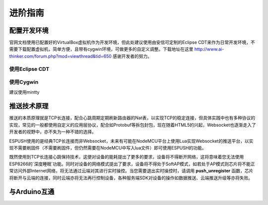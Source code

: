 ===============
进阶指南
===============

---------------
配置开发环境
---------------

官网文档使用已配置好的VirtualBox虚拟机作为开发环境，但此处建议使用由安信可定制的Eclipse CDT来作为日常开发环境，不需要下载配置虚拟机，简单方便，且带有cygwin环境，可做更多的自定义调整。下载地址在这里 http://www.ai-thinker.com/forum.php?mod=viewthread&tid=650 感谢开发者的努力。


^^^^^^^^^^^^^^^^^
使用Eclipse CDT
^^^^^^^^^^^^^^^^^

^^^^^^^^^^^^^^^^^
使用Cygwin
^^^^^^^^^^^^^^^^^
建议使用mintty

---------------
推送技术原理
---------------

推送的本质原理就是TCP长连接，配合心跳周期定期刷新路由器的Nat表，以实现TCP的稳定连接，但具体实践中也有多种协议的实现，常见的一般都使用自定义的应用层协议，配合如Protobuf等拆包封包，现在随着HTML5的兴起，Websocket也逐渐走入了开发者的视野中，亦不失为一种不错的选择。

ESPUSH使用的是经典TCP长连接而非Websocket，未来有可能在NodeMCU平台上使用Lua实现Websocket的推送平台，以实现不需要刷固件（不需要刷固件，但仍然需要在NodeMCU中写入lua文件）即可使用ESPUSH的功能。

既然使用到TCP长连接心跳保持技术，这便对设备的能耗提出了更多的要求，设备将不得断开网络，这将意味着您无法使用ESP8266的`深度睡眠`功能。同时对设备的网络模式提出了要求，设备将不得处于SoftAP模式，如若处于AP模式则芯片将不能正常访问外部Internet网络，将无法通过云端对其进行实时操控。当您需要退出实时操控时，请调用 **push_unregister** 函数，芯片将断开与云端的连接，同时云端亦将无法再行控制设备，各种服务端SDK对设备的操作如数据推送、云端推送升级等亦将失败。

---------------
与Arduino互通
---------------
